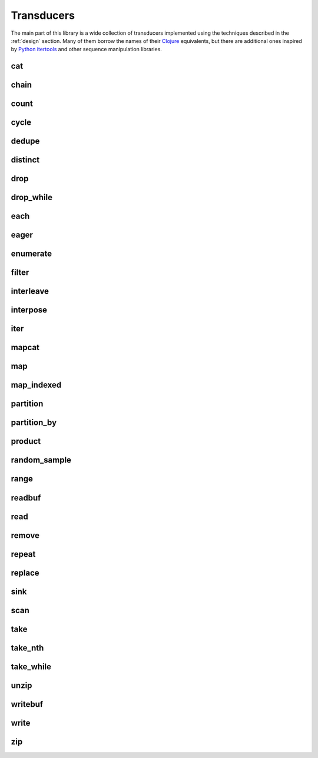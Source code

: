 
Transducers
===========

The main part of this library is a wide collection of transducers implemented
using the techniques described in the :ref:`design` section.  Many of them
borrow the names of their Clojure_ equivalents, but there are additional ones
inspired by `Python itertools`_ and other sequence manipulation libraries.

.. _Python itertools: https://docs.python.org/3/library/itertools.html
.. _Clojure: https://clojure.org/reference/transducers

cat
---
.. doxygenvariable:: zug::cat

chain
-----
.. doxygenfunction:: zug::chain(InputRangeTs...)
.. doxygenfunction:: zug::chainr(InputRangeTs...)
.. doxygenfunction:: zug::chainl(InputRangeTs...)

count
-----
.. doxygenfunction:: zug::count

cycle
-----
.. doxygenfunction:: zug::cycle(InputRangeTs&&...)

dedupe
------
.. doxygenvariable:: zug::dedupe

distinct
--------
.. doxygenvariable:: zug::distinct

drop
----
.. doxygenfunction:: zug::drop

drop_while
----------
.. doxygenfunction:: zug::drop_while

each
----
.. doxygenfunction:: zug::each

eager
-----
.. doxygenfunction:: zug::eager
.. doxygenvariable:: zug::sorted
.. doxygenvariable:: zug::reversed

enumerate
---------
.. doxygenvariable:: zug::enumerate
.. doxygenfunction:: zug::enumerate_from

filter
------
.. doxygenfunction:: zug::filter

interleave
----------
.. doxygenvariable:: zug::interleave

interpose
---------
.. doxygenfunction:: zug::interpose

iter
----
.. doxygenfunction:: zug::iter(InputRangeT&&, InputRangeTs&&...)

mapcat
------
.. doxygenfunction:: zug::mapcat

map
---
.. doxygenfunction:: zug::map

map_indexed
-----------
.. doxygenfunction:: zug::map_indexed

partition
---------
.. doxygenfunction:: zug::partition

partition_by
------------
.. doxygenfunction:: zug::partition_by

product
-------
.. doxygenfunction:: zug::product(InputRangeT1&&, InputRangeTs&&...)

random_sample
-------------
.. doxygenfunction:: zug::random_sample

range
-----
.. doxygenfunction:: zug::range(StopT&&)
.. doxygenfunction:: zug::range(StartT&&, StopT&&)
.. doxygenfunction:: zug::range(StartT&&, StopT&&, StepT&&)

readbuf
-------
.. doxygenfunction:: zug::readbuf(InputStreamT&)
.. doxygenfunction:: zug::readbuf(InputStreamT&, std::size_t)

read
----
.. doxygenfunction:: read

remove
------
.. doxygenfunction:: remove

repeat
------
.. doxygenfunction:: repeat(ValueT&&, ValueTs&&...)
.. doxygenfunction:: repeatn

replace
-------
.. doxygenfunction:: replace
.. doxygenfunction:: replace_all
.. doxygenfunction:: replace_all_safe

sink
----
.. doxygenfunction:: sink

scan
----
.. doxygenfunction:: scan

take
----
.. doxygenfunction:: take

take_nth
--------
.. doxygenfunction:: take_nth

take_while
----------
.. doxygenfunction:: take_while

unzip
-----
.. doxygenvariable:: unzip

writebuf
--------
.. doxygenfunction:: zug::writebuf

write
-----
.. doxygenfunction:: write(OutputStreamT&, InSeparatorT, ArgSeparatorT)

zip
---
.. doxygenvariable:: zip
